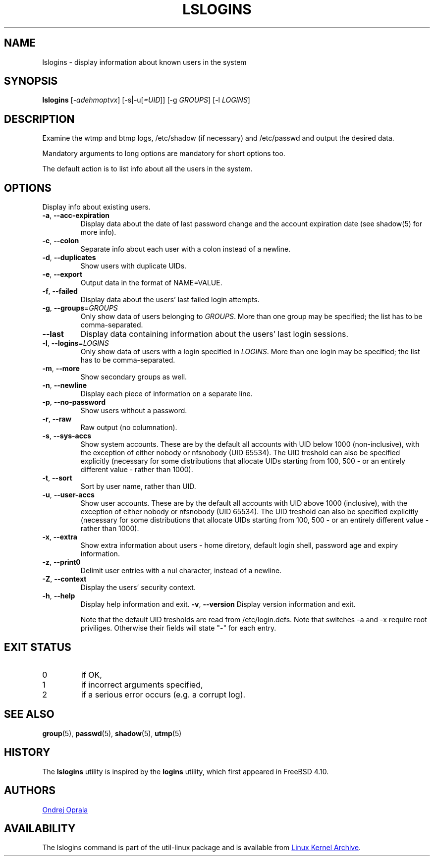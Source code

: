 .\" Copyright 2014 Ondrej Oprala (ondrej.oprala@gmail.com)
.\" May be distributed under the GNU General Public License
.TH LSLOGINS "1" "April 2014" "util-linux" "User Commands"
.SH NAME
lslogins \- display information about known users in the system
.SH SYNOPSIS
.B lslogins
[\fI-adehmoptvx\fR] [-s|-u[\fI=UID\fR]] [-g \fIGROUPS\fR] [-l \fILOGINS\fR]
.SH DESCRIPTION
.PP
Examine the wtmp and btmp logs, /etc/shadow (if necessary) and /etc/passwd
and output the desired data.
.PP
Mandatory arguments to long options are mandatory for short options too.
.PP
The default action is to list info about all the users in the system.
.SH OPTIONS
.PP
Display info about existing users.
.TP
\fB\-a\fR, \fB\-\-acc\-expiration\fR
Display data about the date of last password change and the account expiration date (see shadow(5) for more info).
.TP
\fB\-c\fR, \fB\-\-colon\fR
Separate info about each user with a colon instead of a newline.
.TP
\fB\-d\fR, \fB\-\-duplicates\fR
Show users with duplicate UIDs.
.TP
\fB\-e\fR, \fB\-\-export\fR
Output data in the format of NAME=VALUE.
.TP
\fB\-f\fR, \fB\-\-failed\fR
Display data about the users' last failed login attempts.
.TP
\fB\-g\fR, \fB\-\-groups\fR=\fIGROUPS\fR
Only show data of users belonging to \fIGROUPS\fR. More than one group may be specified; the list has to be comma-separated.
.TP
\fB\-\-last\fR
Display data containing information about the users' last login sessions.
.TP
\fB\-l\fR, \fB\-\-logins\fR=\fILOGINS\fR
Only show data of users with a login specified in \fILOGINS\fR. More than one login may be specified; the list has to be comma-separated.
.TP
\fB\-m\fR, \fB\-\-more\fR
Show secondary groups as well.
.TP
\fB\-n\fR, \fB\-\-newline\fR
Display each piece of information on a separate line.
.TP
\fB\-p\fR, \fB\-\-no\-password\fR
Show users without a password.
.TP
\fB\-r\fR, \fB\-\-raw\fR
Raw output (no columnation).
.TP
\fB\-s\fR, \fB\-\-sys\-accs\fR
Show system accounts. These are by the default all accounts with UID below 1000 (non-inclusive), with the exception of either nobody or nfsnobody (UID 65534). The UID
treshold can also be specified explicitly (necessary for some distributions that allocate UIDs
starting from 100, 500 - or an entirely different value - rather than 1000).
.TP
\fB\-t\fR, \fB\-\-sort\fR
Sort by user name, rather than UID.
.TP
\fB\-u\fR, \fB\-\-user\-accs\fR
Show user accounts. These are by the default all accounts with UID above 1000 (inclusive), with the exception of either nobody or nfsnobody (UID 65534). The UID
treshold can also be specified explicitly (necessary for some distributions that allocate UIDs
starting from 100, 500 - or an entirely different value - rather than 1000).
.TP
\fB\-x\fR, \fB\-\-extra\fR
Show extra information about users - home diretory, default login shell, password age and expiry information.
.TP
\fB\-z\fR, \fB\-\-print0\fR
Delimit user entries with a nul character, instead of a newline.
.TP
\fB\-Z\fR, \fB\-\-context\fR
Display the users' security context.
.TP
\fB\-h\fR, \fB\-\-help\fR
Display help information and exit.
\fB\-v\fR, \fB\-\-version\fR
Display version information and exit.


Note that the default UID tresholds are read from /etc/login.defs.
Note that switches -a and -x require root priviliges. Otherwise their fields will state "-" for each entry.
.sp
.\".SH COLORS
.\"Implicit coloring can be disabled as follows:
.\".RS

.\".br
.\".BI "touch /etc/terminal-colors.d/lslogins.disable"
.\".br
.\"
.\".RE
.\"For more details see
.\".BR terminal-colors.d (5).
.SH EXIT STATUS
.TP
0
if OK,
.TP
1
if incorrect arguments specified,
.TP
2
if a serious error occurs (e.g. a corrupt log).
.SH SEE ALSO
\fBgroup\fP(5), \fBpasswd\fP(5), \fBshadow\fP(5), \fButmp\fP(5)
.SH HISTORY
The \fBlslogins\fP utility is inspired by the \fBlogins\fP utility, which first appeared in FreeBSD 4.10.
.SH AUTHORS
.MT ondrej.oprala@gmail.com
Ondrej Oprala
.ME
.SH AVAILABILITY
The lslogins command is part of the util-linux package and is available from
.UR ftp://\:ftp.kernel.org\:/pub\:/linux\:/utils\:/util-linux/
Linux Kernel Archive
.UE .
